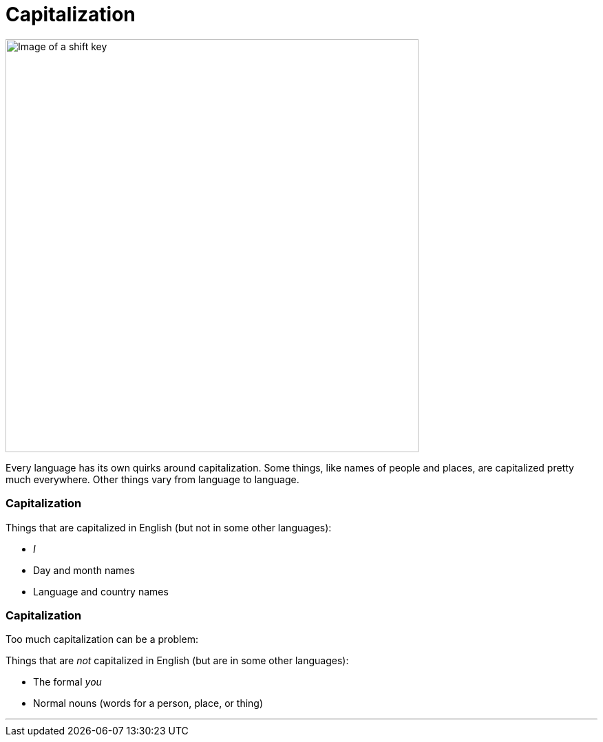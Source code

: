 = Capitalization
:fragment:
:imagesdir: ../images

// ---- SLIDE 1 ----
// tag::slide[]

// tag::html[]
[.ornamental]
image::shift.png["Image of a shift key",600,align="center"]

// end::slide[]

Every language has its own quirks around capitalization. Some things, like names of people and places, are capitalized pretty much everywhere. Other things vary from language to language.

// end::html[]

// ---- SLIDE 2 ----
// tag::slide[]
=== Capitalization

// tag::html[]

====
Things that are capitalized in English (but not in some other languages):

* _I_
* Day and month names
* Language and country names
====

// end::html[]
// ---- SLIDE 3 ----
=== Capitalization

// end::slide[]

// tag::html[]
Too much capitalization can be a problem:

// tag::slide[]
====
Things that are _not_ capitalized in English (but are in some other languages):

* The formal _you_
* Normal nouns (words for a person, place, or thing)
====
// end::slide[]

'''

// end::html[]
